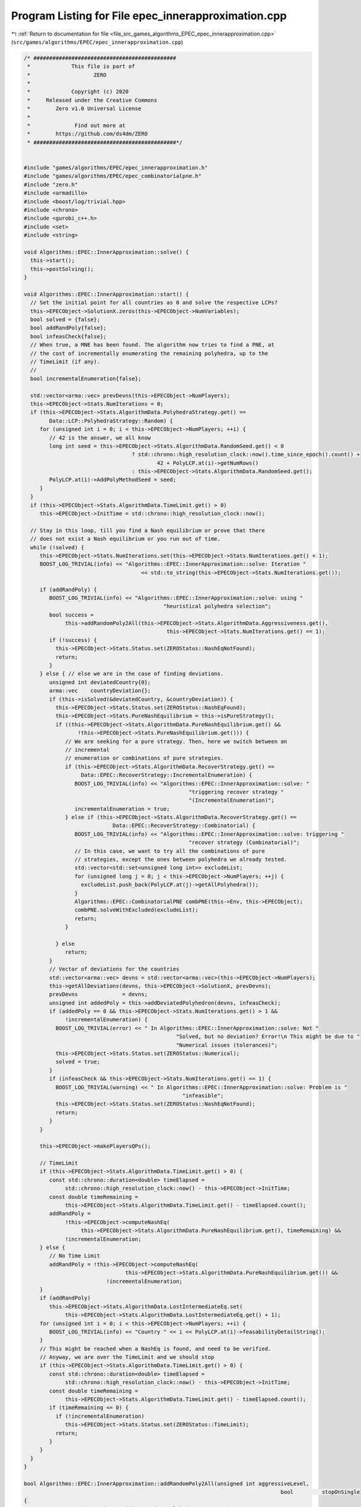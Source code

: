 
.. _program_listing_file_src_games_algorithms_EPEC_epec_innerapproximation.cpp:

Program Listing for File epec_innerapproximation.cpp
====================================================

|exhale_lsh| :ref:`Return to documentation for file <file_src_games_algorithms_EPEC_epec_innerapproximation.cpp>` (``src/games/algorithms/EPEC/epec_innerapproximation.cpp``)

.. |exhale_lsh| unicode:: U+021B0 .. UPWARDS ARROW WITH TIP LEFTWARDS

.. code-block:: cpp

   /* #############################################
    *             This file is part of
    *                    ZERO
    *
    *             Copyright (c) 2020
    *     Released under the Creative Commons
    *        Zero v1.0 Universal License
    *
    *              Find out more at
    *        https://github.com/ds4dm/ZERO
    * #############################################*/
   
   
   #include "games/algorithms/EPEC/epec_innerapproximation.h"
   #include "games/algorithms/EPEC/epec_combinatorialpne.h"
   #include "zero.h"
   #include <armadillo>
   #include <boost/log/trivial.hpp>
   #include <chrono>
   #include <gurobi_c++.h>
   #include <set>
   #include <string>
   
   void Algorithms::EPEC::InnerApproximation::solve() {
     this->start();
     this->postSolving();
   }
   
   void Algorithms::EPEC::InnerApproximation::start() {
     // Set the initial point for all countries as 0 and solve the respective LCPs?
     this->EPECObject->SolutionX.zeros(this->EPECObject->NumVariables);
     bool solved = {false};
     bool addRandPoly{false};
     bool infeasCheck{false};
     // When true, a MNE has been found. The algorithm now tries to find a PNE, at
     // the cost of incrementally enumerating the remaining polyhedra, up to the
     // TimeLimit (if any).
     //
     bool incrementalEnumeration{false};
   
     std::vector<arma::vec> prevDevns(this->EPECObject->NumPlayers);
     this->EPECObject->Stats.NumIterations = 0;
     if (this->EPECObject->Stats.AlgorithmData.PolyhedraStrategy.get() ==
           Data::LCP::PolyhedraStrategy::Random) {
        for (unsigned int i = 0; i < this->EPECObject->NumPlayers; ++i) {
           // 42 is the answer, we all know
           long int seed = this->EPECObject->Stats.AlgorithmData.RandomSeed.get() < 0
                                     ? std::chrono::high_resolution_clock::now().time_since_epoch().count() +
                                             42 + PolyLCP.at(i)->getNumRows()
                                     : this->EPECObject->Stats.AlgorithmData.RandomSeed.get();
           PolyLCP.at(i)->AddPolyMethodSeed = seed;
        }
     }
     if (this->EPECObject->Stats.AlgorithmData.TimeLimit.get() > 0)
        this->EPECObject->InitTime = std::chrono::high_resolution_clock::now();
   
     // Stay in this loop, till you find a Nash equilibrium or prove that there
     // does not exist a Nash equilibrium or you run out of time.
     while (!solved) {
        this->EPECObject->Stats.NumIterations.set(this->EPECObject->Stats.NumIterations.get() + 1);
        BOOST_LOG_TRIVIAL(info) << "Algorithms::EPEC::InnerApproximation::solve: Iteration "
                                        << std::to_string(this->EPECObject->Stats.NumIterations.get());
   
        if (addRandPoly) {
           BOOST_LOG_TRIVIAL(info) << "Algorithms::EPEC::InnerApproximation::solve: using "
                                               "heuristical polyhedra selection";
           bool success =
                this->addRandomPoly2All(this->EPECObject->Stats.AlgorithmData.Aggressiveness.get(),
                                                this->EPECObject->Stats.NumIterations.get() == 1);
           if (!success) {
             this->EPECObject->Stats.Status.set(ZEROStatus::NashEqNotFound);
             return;
           }
        } else { // else we are in the case of finding deviations.
           unsigned int deviatedCountry{0};
           arma::vec    countryDeviation{};
           if (this->isSolved(&deviatedCountry, &countryDeviation)) {
             this->EPECObject->Stats.Status.set(ZEROStatus::NashEqFound);
             this->EPECObject->Stats.PureNashEquilibrium = this->isPureStrategy();
             if ((this->EPECObject->Stats.AlgorithmData.PureNashEquilibrium.get() &&
                    !this->EPECObject->Stats.PureNashEquilibrium.get())) {
                // We are seeking for a pure strategy. Then, here we switch between an
                // incremental
                // enumeration or combinations of pure strategies.
                if (this->EPECObject->Stats.AlgorithmData.RecoverStrategy.get() ==
                     Data::EPEC::RecoverStrategy::IncrementalEnumeration) {
                   BOOST_LOG_TRIVIAL(info) << "Algorithms::EPEC::InnerApproximation::solve: "
                                                       "triggering recover strategy "
                                                       "(IncrementalEnumeration)";
                   incrementalEnumeration = true;
                } else if (this->EPECObject->Stats.AlgorithmData.RecoverStrategy.get() ==
                               Data::EPEC::RecoverStrategy::Combinatorial) {
                   BOOST_LOG_TRIVIAL(info) << "Algorithms::EPEC::InnerApproximation::solve: triggering "
                                                       "recover strategy (Combinatorial)";
                   // In this case, we want to try all the combinations of pure
                   // strategies, except the ones between polyhedra we already tested.
                   std::vector<std::set<unsigned long int>> excludeList;
                   for (unsigned long j = 0; j < this->EPECObject->NumPlayers; ++j) {
                     excludeList.push_back(PolyLCP.at(j)->getAllPolyhedra());
                   }
                   Algorithms::EPEC::CombinatorialPNE combPNE(this->Env, this->EPECObject);
                   combPNE.solveWithExcluded(excludeList);
                   return;
                }
   
             } else
                return;
           }
           // Vector of deviations for the countries
           std::vector<arma::vec> devns = std::vector<arma::vec>(this->EPECObject->NumPlayers);
           this->getAllDeviations(devns, this->EPECObject->SolutionX, prevDevns);
           prevDevns              = devns;
           unsigned int addedPoly = this->addDeviatedPolyhedron(devns, infeasCheck);
           if (addedPoly == 0 && this->EPECObject->Stats.NumIterations.get() > 1 &&
                !incrementalEnumeration) {
             BOOST_LOG_TRIVIAL(error) << " In Algorithms::EPEC::InnerApproximation::solve: Not "
                                                   "Solved, but no deviation? Error!\n This might be due to "
                                                   "Numerical issues (tolerances)";
             this->EPECObject->Stats.Status.set(ZEROStatus::Numerical);
             solved = true;
           }
           if (infeasCheck && this->EPECObject->Stats.NumIterations.get() == 1) {
             BOOST_LOG_TRIVIAL(warning) << " In Algorithms::EPEC::InnerApproximation::solve: Problem is "
                                                     "infeasible";
             this->EPECObject->Stats.Status.set(ZEROStatus::NashEqNotFound);
             return;
           }
        }
   
        this->EPECObject->makePlayersQPs();
   
        // TimeLimit
        if (this->EPECObject->Stats.AlgorithmData.TimeLimit.get() > 0) {
           const std::chrono::duration<double> timeElapsed =
                std::chrono::high_resolution_clock::now() - this->EPECObject->InitTime;
           const double timeRemaining =
                this->EPECObject->Stats.AlgorithmData.TimeLimit.get() - timeElapsed.count();
           addRandPoly =
                !this->EPECObject->computeNashEq(
                     this->EPECObject->Stats.AlgorithmData.PureNashEquilibrium.get(), timeRemaining) &&
                !incrementalEnumeration;
        } else {
           // No Time Limit
           addRandPoly = !this->EPECObject->computeNashEq(
                                   this->EPECObject->Stats.AlgorithmData.PureNashEquilibrium.get()) &&
                             !incrementalEnumeration;
        }
        if (addRandPoly)
           this->EPECObject->Stats.AlgorithmData.LostIntermediateEq.set(
                this->EPECObject->Stats.AlgorithmData.LostIntermediateEq.get() + 1);
        for (unsigned int i = 0; i < this->EPECObject->NumPlayers; ++i) {
           BOOST_LOG_TRIVIAL(info) << "Country " << i << PolyLCP.at(i)->feasabilityDetailString();
        }
        // This might be reached when a NashEq is found, and need to be verified.
        // Anyway, we are over the TimeLimit and we should stop
        if (this->EPECObject->Stats.AlgorithmData.TimeLimit.get() > 0) {
           const std::chrono::duration<double> timeElapsed =
                std::chrono::high_resolution_clock::now() - this->EPECObject->InitTime;
           const double timeRemaining =
                this->EPECObject->Stats.AlgorithmData.TimeLimit.get() - timeElapsed.count();
           if (timeRemaining <= 0) {
             if (!incrementalEnumeration)
                this->EPECObject->Stats.Status.set(ZEROStatus::TimeLimit);
             return;
           }
        }
     }
   }
   
   bool Algorithms::EPEC::InnerApproximation::addRandomPoly2All(unsigned int aggressiveLevel,
                                                                                    bool         stopOnSingleInfeasibility)
   {
     BOOST_LOG_TRIVIAL(trace) << "Adding Random polyhedra to countries";
     bool infeasible{true};
     for (unsigned int i = 0; i < this->EPECObject->NumPlayers; i++) {
        auto addedPolySet = PolyLCP.at(i)->addAPoly(
             aggressiveLevel, this->EPECObject->Stats.AlgorithmData.PolyhedraStrategy.get());
        if (stopOnSingleInfeasibility && addedPolySet.empty()) {
           BOOST_LOG_TRIVIAL(info) << "Algorithms::EPEC::InnerApproximation::addRandomPoly2All: No Nash "
                                               "equilibrium. due to "
                                               "infeasibility of country "
                                           << i;
           return false;
        }
        if (!addedPolySet.empty())
           infeasible = false;
     }
     return !infeasible;
   }
   
   bool Algorithms::EPEC::InnerApproximation::getAllDeviations(
        std::vector<arma::vec> &      deviations, 
        const arma::vec &             guessSol,   
        const std::vector<arma::vec> &prevDev //<[in] The previous vector of deviations, if any exist.
        ) const
   {
     deviations = std::vector<arma::vec>(this->EPECObject->NumPlayers);
   
     for (unsigned int i = 0; i < this->EPECObject->NumPlayers; ++i) { // For each country
        // If we cannot compute a deviation, it means model is infeasible!
        if (this->EPECObject->respondSol(deviations.at(i), i, guessSol, prevDev.at(i)) == GRB_INFINITY)
           return false;
        // cout << "Game::EPEC::getAllDeviations: deviations(i): "
        // <<deviations.at(i);
     }
     return true;
   }
   
   unsigned int Algorithms::EPEC::InnerApproximation::addDeviatedPolyhedron(
        const std::vector<arma::vec> &deviations, 
        bool &infeasCheck 
        ) const {
     infeasCheck        = false;
     unsigned int added = 0;
     for (unsigned int i = 0; i < this->EPECObject->NumPlayers; ++i) { // For each country
        bool ret = false;
        if (!deviations.at(i).empty())
           PolyLCP.at(i)->addPolyFromX(deviations.at(i), ret);
        if (ret) {
           BOOST_LOG_TRIVIAL(trace) << "Algorithms::EPEC::InnerApproximation::"
                                                "addDeviatedPolyhedron: added "
                                                "polyhedron for player "
                                            << i;
           ++added;
        } else {
           infeasCheck = true;
           BOOST_LOG_TRIVIAL(trace) << "Algorithms::EPEC::InnerApproximation::addDeviatedPolyhedron: NO "
                                                "polyhedron added for player "
                                            << i;
        }
     }
     return added;
   }
